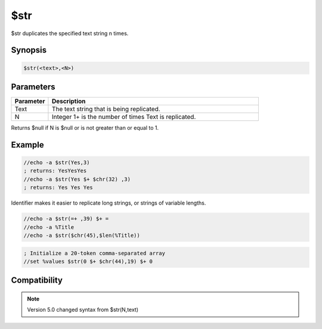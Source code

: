 $str
====

$str duplicates the specified text string n times.

Synopsis
--------

.. code:: text

    $str(<text>,<N>)

Parameters
----------

.. list-table::
    :widths: 15 85
    :header-rows: 1

    * - Parameter
      - Description
    * - Text
      - The text string that is being replicated.
    * - N
      - Integer 1+ is the number of times Text is replicated.

Returns $null if N is $null or is not greater than or equal to 1.

Example
-------

.. code:: text

    //echo -a $str(Yes,3)
    ; returns: YesYesYes
    //echo -a $str(Yes $+ $chr(32) ,3)
    ; returns: Yes Yes Yes

Identifier makes it easier to replicate long strings, or strings of variable lengths.

.. code:: text

    //echo -a $str(=+ ,39) $+ =
    //echo -a %Title
    //echo -a $str($chr(45),$len(%Title))

.. code:: text

    ; Initialize a 20-token comma-separated array
    //set %values $str(0 $+ $chr(44),19) $+ 0

Compatibility
-------------

.. compatibility:: 4.5

.. note:: Version 5.0 changed syntax from $str(N,text)

